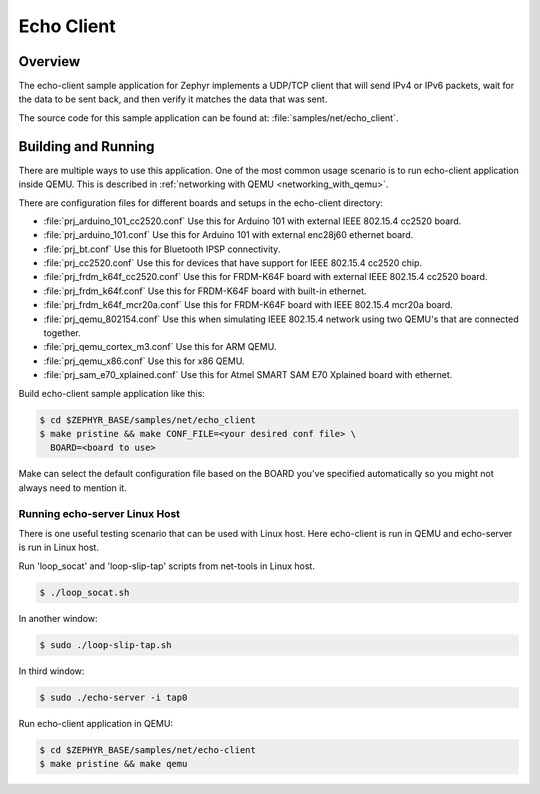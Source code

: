Echo Client
###########

Overview
********

The echo-client sample application for Zephyr implements a UDP/TCP client
that will send IPv4 or IPv6 packets, wait for the data to be sent back,
and then verify it matches the data that was sent.

The source code for this sample application can be found at:
:file:`samples/net/echo_client`.

Building and Running
********************

There are multiple ways to use this application. One of the most common
usage scenario is to run echo-client application inside QEMU. This is
described in :ref:`networking with QEMU <networking_with_qemu>`.

There are configuration files for different boards and setups in the
echo-client directory:

- :file:`prj_arduino_101_cc2520.conf`
  Use this for Arduino 101 with external IEEE 802.15.4 cc2520 board.

- :file:`prj_arduino_101.conf`
  Use this for Arduino 101 with external enc28j60 ethernet board.

- :file:`prj_bt.conf`
  Use this for Bluetooth IPSP connectivity.

- :file:`prj_cc2520.conf`
  Use this for devices that have support for IEEE 802.15.4 cc2520 chip.

- :file:`prj_frdm_k64f_cc2520.conf`
  Use this for FRDM-K64F board with external IEEE 802.15.4 cc2520 board.

- :file:`prj_frdm_k64f.conf`
  Use this for FRDM-K64F board with built-in ethernet.

- :file:`prj_frdm_k64f_mcr20a.conf`
  Use this for FRDM-K64F board with IEEE 802.15.4 mcr20a board.

- :file:`prj_qemu_802154.conf`
  Use this when simulating IEEE 802.15.4 network using two QEMU's that
  are connected together.

- :file:`prj_qemu_cortex_m3.conf`
  Use this for ARM QEMU.

- :file:`prj_qemu_x86.conf`
  Use this for x86 QEMU.

- :file:`prj_sam_e70_xplained.conf`
  Use this for Atmel SMART SAM E70 Xplained board with ethernet.

Build echo-client sample application like this:

.. code-block:: console

    $ cd $ZEPHYR_BASE/samples/net/echo_client
    $ make pristine && make CONF_FILE=<your desired conf file> \
      BOARD=<board to use>

Make can select the default configuration file based on the BOARD you've
specified automatically so you might not always need to mention it.

Running echo-server Linux Host
==============================

There is one useful testing scenario that can be used with Linux host.
Here echo-client is run in QEMU and echo-server is run in Linux host.

Run 'loop_socat' and 'loop-slip-tap' scripts from net-tools in Linux host.

.. code-block:: console

    $ ./loop_socat.sh

In another window:

.. code-block:: console

    $ sudo ./loop-slip-tap.sh

In third window:

.. code-block:: console

    $ sudo ./echo-server -i tap0

Run echo-client application in QEMU:

.. code-block:: console

    $ cd $ZEPHYR_BASE/samples/net/echo-client
    $ make pristine && make qemu
